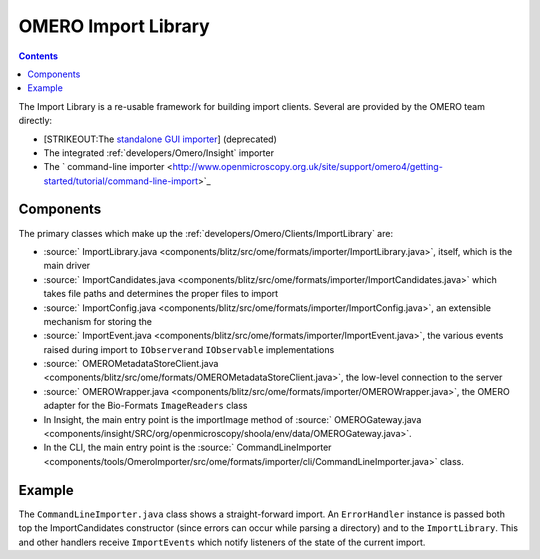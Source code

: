 .. _developers/Omero/Clients/ImportLibrary:

OMERO Import Library
====================

.. contents::

The Import Library is a re-usable framework
for building import clients. Several are provided by the OMERO team
directly:

-  [STRIKEOUT:The `standalone GUI
   importer <http://www.openmicroscopy.org/site/support/omero4/getting-started/tutorial/importing-images>`_]
   (deprecated)
-  The integrated :ref:`developers/Omero/Insight` importer
-  The ` command-line
   importer <http://www.openmicroscopy.org.uk/site/support/omero4/getting-started/tutorial/command-line-import>`_

Components
----------

The primary classes which make up the :ref:`developers/Omero/Clients/ImportLibrary` are:

-  :source:` ImportLibrary.java <components/blitz/src/ome/formats/importer/ImportLibrary.java>`,
   itself, which is the main driver
-  :source:` ImportCandidates.java <components/blitz/src/ome/formats/importer/ImportCandidates.java>`
   which takes file paths and determines the proper files to import
-  :source:` ImportConfig.java <components/blitz/src/ome/formats/importer/ImportConfig.java>`,
   an extensible mechanism for storing the
-  :source:` ImportEvent.java <components/blitz/src/ome/formats/importer/ImportEvent.java>`,
   the various events raised during import to ``IObserver``\ and
   ``IObservable`` implementations
-  :source:` OMEROMetadataStoreClient.java <components/blitz/src/ome/formats/OMEROMetadataStoreClient.java>`,
   the low-level connection to the server
-  :source:` OMEROWrapper.java <components/blitz/src/ome/formats/importer/OMEROWrapper.java>`,
   the OMERO adapter for the Bio-Formats ``ImageReaders`` class
-  In Insight, the main entry point is the importImage method of
   :source:` OMEROGateway.java <components/insight/SRC/org/openmicroscopy/shoola/env/data/OMEROGateway.java>`.
-  In the CLI, the main entry point is the
   :source:` CommandLineImporter <components/tools/OmeroImporter/src/ome/formats/importer/cli/CommandLineImporter.java>`
   class.

Example
-------

The ``CommandLineImporter.java`` class shows a straight-forward import.
An ``ErrorHandler`` instance is passed both top the ImportCandidates
constructor (since errors can occur while parsing a directory) and to
the ``ImportLibrary``. This and other handlers receive ``ImportEvents``
which notify listeners of the state of the current import.
